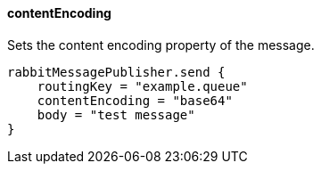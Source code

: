 ==== contentEncoding

Sets the content encoding property of the message.

[source,groovy]
rabbitMessagePublisher.send {
    routingKey = "example.queue"
    contentEncoding = "base64"
    body = "test message"
}
